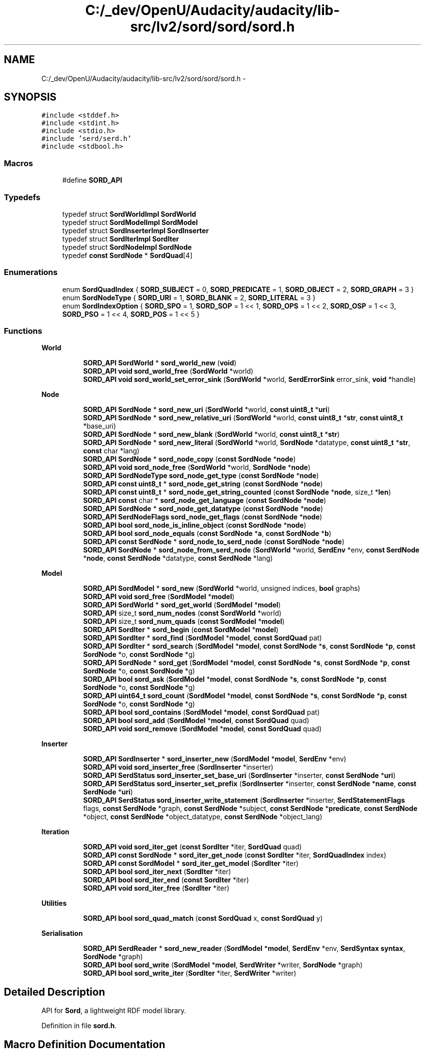 .TH "C:/_dev/OpenU/Audacity/audacity/lib-src/lv2/sord/sord/sord.h" 3 "Thu Apr 28 2016" "Audacity" \" -*- nroff -*-
.ad l
.nh
.SH NAME
C:/_dev/OpenU/Audacity/audacity/lib-src/lv2/sord/sord/sord.h \- 
.SH SYNOPSIS
.br
.PP
\fC#include <stddef\&.h>\fP
.br
\fC#include <stdint\&.h>\fP
.br
\fC#include <stdio\&.h>\fP
.br
\fC#include 'serd/serd\&.h'\fP
.br
\fC#include <stdbool\&.h>\fP
.br

.SS "Macros"

.in +1c
.ti -1c
.RI "#define \fBSORD_API\fP"
.br
.in -1c
.SS "Typedefs"

.in +1c
.ti -1c
.RI "typedef struct \fBSordWorldImpl\fP \fBSordWorld\fP"
.br
.ti -1c
.RI "typedef struct \fBSordModelImpl\fP \fBSordModel\fP"
.br
.ti -1c
.RI "typedef struct \fBSordInserterImpl\fP \fBSordInserter\fP"
.br
.ti -1c
.RI "typedef struct \fBSordIterImpl\fP \fBSordIter\fP"
.br
.ti -1c
.RI "typedef struct \fBSordNodeImpl\fP \fBSordNode\fP"
.br
.ti -1c
.RI "typedef \fBconst\fP \fBSordNode\fP * \fBSordQuad\fP[4]"
.br
.in -1c
.SS "Enumerations"

.in +1c
.ti -1c
.RI "enum \fBSordQuadIndex\fP { \fBSORD_SUBJECT\fP = 0, \fBSORD_PREDICATE\fP = 1, \fBSORD_OBJECT\fP = 2, \fBSORD_GRAPH\fP = 3 }"
.br
.ti -1c
.RI "enum \fBSordNodeType\fP { \fBSORD_URI\fP = 1, \fBSORD_BLANK\fP = 2, \fBSORD_LITERAL\fP = 3 }"
.br
.ti -1c
.RI "enum \fBSordIndexOption\fP { \fBSORD_SPO\fP = 1, \fBSORD_SOP\fP = 1 << 1, \fBSORD_OPS\fP = 1 << 2, \fBSORD_OSP\fP = 1 << 3, \fBSORD_PSO\fP = 1 << 4, \fBSORD_POS\fP = 1 << 5 }"
.br
.in -1c
.SS "Functions"

.PP
.RI "\fBWorld\fP"
.br

.in +1c
.in +1c
.ti -1c
.RI "\fBSORD_API\fP \fBSordWorld\fP * \fBsord_world_new\fP (\fBvoid\fP)"
.br
.ti -1c
.RI "\fBSORD_API\fP \fBvoid\fP \fBsord_world_free\fP (\fBSordWorld\fP *world)"
.br
.ti -1c
.RI "\fBSORD_API\fP \fBvoid\fP \fBsord_world_set_error_sink\fP (\fBSordWorld\fP *world, \fBSerdErrorSink\fP error_sink, \fBvoid\fP *handle)"
.br
.in -1c
.in -1c
.PP
.RI "\fBNode\fP"
.br

.in +1c
.in +1c
.ti -1c
.RI "\fBSORD_API\fP \fBSordNode\fP * \fBsord_new_uri\fP (\fBSordWorld\fP *world, \fBconst\fP \fBuint8_t\fP *\fBuri\fP)"
.br
.ti -1c
.RI "\fBSORD_API\fP \fBSordNode\fP * \fBsord_new_relative_uri\fP (\fBSordWorld\fP *world, \fBconst\fP \fBuint8_t\fP *\fBstr\fP, \fBconst\fP \fBuint8_t\fP *base_uri)"
.br
.ti -1c
.RI "\fBSORD_API\fP \fBSordNode\fP * \fBsord_new_blank\fP (\fBSordWorld\fP *world, \fBconst\fP \fBuint8_t\fP *\fBstr\fP)"
.br
.ti -1c
.RI "\fBSORD_API\fP \fBSordNode\fP * \fBsord_new_literal\fP (\fBSordWorld\fP *world, \fBSordNode\fP *datatype, \fBconst\fP \fBuint8_t\fP *\fBstr\fP, \fBconst\fP char *lang)"
.br
.ti -1c
.RI "\fBSORD_API\fP \fBSordNode\fP * \fBsord_node_copy\fP (\fBconst\fP \fBSordNode\fP *\fBnode\fP)"
.br
.ti -1c
.RI "\fBSORD_API\fP \fBvoid\fP \fBsord_node_free\fP (\fBSordWorld\fP *world, \fBSordNode\fP *\fBnode\fP)"
.br
.ti -1c
.RI "\fBSORD_API\fP \fBSordNodeType\fP \fBsord_node_get_type\fP (\fBconst\fP \fBSordNode\fP *\fBnode\fP)"
.br
.ti -1c
.RI "\fBSORD_API\fP \fBconst\fP \fBuint8_t\fP * \fBsord_node_get_string\fP (\fBconst\fP \fBSordNode\fP *\fBnode\fP)"
.br
.ti -1c
.RI "\fBSORD_API\fP \fBconst\fP \fBuint8_t\fP * \fBsord_node_get_string_counted\fP (\fBconst\fP \fBSordNode\fP *\fBnode\fP, size_t *\fBlen\fP)"
.br
.ti -1c
.RI "\fBSORD_API\fP \fBconst\fP char * \fBsord_node_get_language\fP (\fBconst\fP \fBSordNode\fP *\fBnode\fP)"
.br
.ti -1c
.RI "\fBSORD_API\fP \fBSordNode\fP * \fBsord_node_get_datatype\fP (\fBconst\fP \fBSordNode\fP *\fBnode\fP)"
.br
.ti -1c
.RI "\fBSORD_API\fP \fBSerdNodeFlags\fP \fBsord_node_get_flags\fP (\fBconst\fP \fBSordNode\fP *\fBnode\fP)"
.br
.ti -1c
.RI "\fBSORD_API\fP \fBbool\fP \fBsord_node_is_inline_object\fP (\fBconst\fP \fBSordNode\fP *\fBnode\fP)"
.br
.ti -1c
.RI "\fBSORD_API\fP \fBbool\fP \fBsord_node_equals\fP (\fBconst\fP \fBSordNode\fP *\fBa\fP, \fBconst\fP \fBSordNode\fP *\fBb\fP)"
.br
.ti -1c
.RI "\fBSORD_API\fP \fBconst\fP \fBSerdNode\fP * \fBsord_node_to_serd_node\fP (\fBconst\fP \fBSordNode\fP *\fBnode\fP)"
.br
.ti -1c
.RI "\fBSORD_API\fP \fBSordNode\fP * \fBsord_node_from_serd_node\fP (\fBSordWorld\fP *world, \fBSerdEnv\fP *env, \fBconst\fP \fBSerdNode\fP *\fBnode\fP, \fBconst\fP \fBSerdNode\fP *datatype, \fBconst\fP \fBSerdNode\fP *lang)"
.br
.in -1c
.in -1c
.PP
.RI "\fBModel\fP"
.br

.in +1c
.in +1c
.ti -1c
.RI "\fBSORD_API\fP \fBSordModel\fP * \fBsord_new\fP (\fBSordWorld\fP *world, unsigned indices, \fBbool\fP graphs)"
.br
.ti -1c
.RI "\fBSORD_API\fP \fBvoid\fP \fBsord_free\fP (\fBSordModel\fP *\fBmodel\fP)"
.br
.ti -1c
.RI "\fBSORD_API\fP \fBSordWorld\fP * \fBsord_get_world\fP (\fBSordModel\fP *\fBmodel\fP)"
.br
.ti -1c
.RI "\fBSORD_API\fP size_t \fBsord_num_nodes\fP (\fBconst\fP \fBSordWorld\fP *world)"
.br
.ti -1c
.RI "\fBSORD_API\fP size_t \fBsord_num_quads\fP (\fBconst\fP \fBSordModel\fP *\fBmodel\fP)"
.br
.ti -1c
.RI "\fBSORD_API\fP \fBSordIter\fP * \fBsord_begin\fP (\fBconst\fP \fBSordModel\fP *\fBmodel\fP)"
.br
.ti -1c
.RI "\fBSORD_API\fP \fBSordIter\fP * \fBsord_find\fP (\fBSordModel\fP *\fBmodel\fP, \fBconst\fP \fBSordQuad\fP pat)"
.br
.ti -1c
.RI "\fBSORD_API\fP \fBSordIter\fP * \fBsord_search\fP (\fBSordModel\fP *\fBmodel\fP, \fBconst\fP \fBSordNode\fP *\fBs\fP, \fBconst\fP \fBSordNode\fP *\fBp\fP, \fBconst\fP \fBSordNode\fP *o, \fBconst\fP \fBSordNode\fP *g)"
.br
.ti -1c
.RI "\fBSORD_API\fP \fBSordNode\fP * \fBsord_get\fP (\fBSordModel\fP *\fBmodel\fP, \fBconst\fP \fBSordNode\fP *\fBs\fP, \fBconst\fP \fBSordNode\fP *\fBp\fP, \fBconst\fP \fBSordNode\fP *o, \fBconst\fP \fBSordNode\fP *g)"
.br
.ti -1c
.RI "\fBSORD_API\fP \fBbool\fP \fBsord_ask\fP (\fBSordModel\fP *\fBmodel\fP, \fBconst\fP \fBSordNode\fP *\fBs\fP, \fBconst\fP \fBSordNode\fP *\fBp\fP, \fBconst\fP \fBSordNode\fP *o, \fBconst\fP \fBSordNode\fP *g)"
.br
.ti -1c
.RI "\fBSORD_API\fP \fBuint64_t\fP \fBsord_count\fP (\fBSordModel\fP *\fBmodel\fP, \fBconst\fP \fBSordNode\fP *\fBs\fP, \fBconst\fP \fBSordNode\fP *\fBp\fP, \fBconst\fP \fBSordNode\fP *o, \fBconst\fP \fBSordNode\fP *g)"
.br
.ti -1c
.RI "\fBSORD_API\fP \fBbool\fP \fBsord_contains\fP (\fBSordModel\fP *\fBmodel\fP, \fBconst\fP \fBSordQuad\fP pat)"
.br
.ti -1c
.RI "\fBSORD_API\fP \fBbool\fP \fBsord_add\fP (\fBSordModel\fP *\fBmodel\fP, \fBconst\fP \fBSordQuad\fP quad)"
.br
.ti -1c
.RI "\fBSORD_API\fP \fBvoid\fP \fBsord_remove\fP (\fBSordModel\fP *\fBmodel\fP, \fBconst\fP \fBSordQuad\fP quad)"
.br
.in -1c
.in -1c
.PP
.RI "\fBInserter\fP"
.br

.in +1c
.in +1c
.ti -1c
.RI "\fBSORD_API\fP \fBSordInserter\fP * \fBsord_inserter_new\fP (\fBSordModel\fP *\fBmodel\fP, \fBSerdEnv\fP *env)"
.br
.ti -1c
.RI "\fBSORD_API\fP \fBvoid\fP \fBsord_inserter_free\fP (\fBSordInserter\fP *inserter)"
.br
.ti -1c
.RI "\fBSORD_API\fP \fBSerdStatus\fP \fBsord_inserter_set_base_uri\fP (\fBSordInserter\fP *inserter, \fBconst\fP \fBSerdNode\fP *\fBuri\fP)"
.br
.ti -1c
.RI "\fBSORD_API\fP \fBSerdStatus\fP \fBsord_inserter_set_prefix\fP (\fBSordInserter\fP *inserter, \fBconst\fP \fBSerdNode\fP *\fBname\fP, \fBconst\fP \fBSerdNode\fP *\fBuri\fP)"
.br
.ti -1c
.RI "\fBSORD_API\fP \fBSerdStatus\fP \fBsord_inserter_write_statement\fP (\fBSordInserter\fP *inserter, \fBSerdStatementFlags\fP flags, \fBconst\fP \fBSerdNode\fP *graph, \fBconst\fP \fBSerdNode\fP *subject, \fBconst\fP \fBSerdNode\fP *\fBpredicate\fP, \fBconst\fP \fBSerdNode\fP *object, \fBconst\fP \fBSerdNode\fP *object_datatype, \fBconst\fP \fBSerdNode\fP *object_lang)"
.br
.in -1c
.in -1c
.PP
.RI "\fBIteration\fP"
.br

.in +1c
.in +1c
.ti -1c
.RI "\fBSORD_API\fP \fBvoid\fP \fBsord_iter_get\fP (\fBconst\fP \fBSordIter\fP *iter, \fBSordQuad\fP quad)"
.br
.ti -1c
.RI "\fBSORD_API\fP \fBconst\fP \fBSordNode\fP * \fBsord_iter_get_node\fP (\fBconst\fP \fBSordIter\fP *iter, \fBSordQuadIndex\fP index)"
.br
.ti -1c
.RI "\fBSORD_API\fP \fBconst\fP \fBSordModel\fP * \fBsord_iter_get_model\fP (\fBSordIter\fP *iter)"
.br
.ti -1c
.RI "\fBSORD_API\fP \fBbool\fP \fBsord_iter_next\fP (\fBSordIter\fP *iter)"
.br
.ti -1c
.RI "\fBSORD_API\fP \fBbool\fP \fBsord_iter_end\fP (\fBconst\fP \fBSordIter\fP *iter)"
.br
.ti -1c
.RI "\fBSORD_API\fP \fBvoid\fP \fBsord_iter_free\fP (\fBSordIter\fP *iter)"
.br
.in -1c
.in -1c
.PP
.RI "\fBUtilities\fP"
.br

.in +1c
.in +1c
.ti -1c
.RI "\fBSORD_API\fP \fBbool\fP \fBsord_quad_match\fP (\fBconst\fP \fBSordQuad\fP x, \fBconst\fP \fBSordQuad\fP y)"
.br
.in -1c
.in -1c
.PP
.RI "\fBSerialisation\fP"
.br

.in +1c
.in +1c
.ti -1c
.RI "\fBSORD_API\fP \fBSerdReader\fP * \fBsord_new_reader\fP (\fBSordModel\fP *\fBmodel\fP, \fBSerdEnv\fP *env, \fBSerdSyntax\fP \fBsyntax\fP, \fBSordNode\fP *graph)"
.br
.ti -1c
.RI "\fBSORD_API\fP \fBbool\fP \fBsord_write\fP (\fBSordModel\fP *\fBmodel\fP, \fBSerdWriter\fP *writer, \fBSordNode\fP *graph)"
.br
.ti -1c
.RI "\fBSORD_API\fP \fBbool\fP \fBsord_write_iter\fP (\fBSordIter\fP *iter, \fBSerdWriter\fP *writer)"
.br
.in -1c
.in -1c
.SH "Detailed Description"
.PP 
API for \fBSord\fP, a lightweight RDF model library\&. 
.PP
Definition in file \fBsord\&.h\fP\&.
.SH "Macro Definition Documentation"
.PP 
.SS "#define SORD_API"

.PP
Definition at line 44 of file sord\&.h\&.
.SH "Author"
.PP 
Generated automatically by Doxygen for Audacity from the source code\&.
